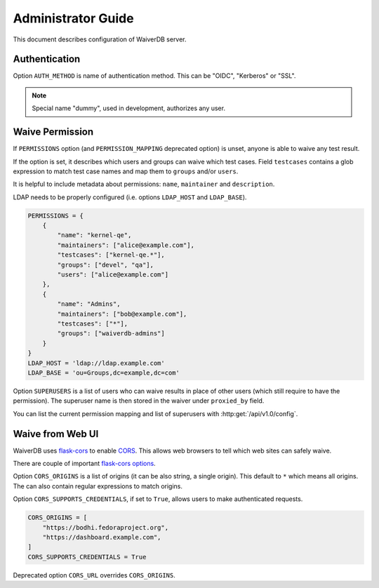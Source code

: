 .. _admin-guide:

===================
Administrator Guide
===================

This document describes configuration of WaiverDB server.

.. _auth:

Authentication
==============

Option ``AUTH_METHOD`` is name of authentication method. This can be "OIDC",
"Kerberos" or "SSL".

.. note:: Special name "dummy", used in development, authorizes any user.

.. _permissions:

Waive Permission
================

If ``PERMISSIONS`` option (and ``PERMISSION_MAPPING`` deprecated option) is
unset, anyone is able to waive any test result.

If the option is set, it describes which users and groups can waive which test
cases. Field ``testcases`` contains a glob expression to match test case names
and map them to ``groups`` and/or ``users``.

It is helpful to include metadata about permissions: ``name``,
``maintainer`` and ``description``.

LDAP needs to be properly configured (i.e. options ``LDAP_HOST`` and
``LDAP_BASE``).

.. code-block:: python

    PERMISSIONS = {
        {
            "name": "kernel-qe",
            "maintainers": ["alice@example.com"],
            "testcases": ["kernel-qe.*"],
            "groups": ["devel", "qa"],
            "users": ["alice@example.com"]
        },
        {
            "name": "Admins",
            "maintainers": ["bob@example.com"],
            "testcases": ["*"],
            "groups": ["waiverdb-admins"]
        }
    }
    LDAP_HOST = 'ldap://ldap.example.com'
    LDAP_BASE = 'ou=Groups,dc=example,dc=com'

Option ``SUPERUSERS`` is a list of users who can waive results in place of
other users (which still require to have the permission). The superuser name is
then stored in the waiver under ``proxied_by`` field.

You can list the current permission mapping and list of superusers with
:http:get:`/api/v1.0/config`.

.. _cors:

Waive from Web UI
=================

WaiverDB uses `flask-cors
<https://flask-cors.readthedocs.io/en/latest/index.html>`__ to enable `CORS
<https://en.wikipedia.org/wiki/Cross-origin_resource_sharing>`__. This allows
web browsers to tell which web sites can safely waive.

There are couple of important `flask-cors options <https://flask-cors.readthedocs.io/en/latest/api.html#flask_cors.CORS>`__.

Option ``CORS_ORIGINS`` is a list of origins (it can be also string, a single
origin). This default to ``*`` which means all origins. The can also contain
regular expressions to match origins.

Option ``CORS_SUPPORTS_CREDENTIALS``, if set to ``True``, allows users to make
authenticated requests.

.. code-block:: python

    CORS_ORIGINS = [
        "https://bodhi.fedoraproject.org",
        "https://dashboard.example.com",
    ]
    CORS_SUPPORTS_CREDENTIALS = True

Deprecated option ``CORS_URL`` overrides ``CORS_ORIGINS``.

